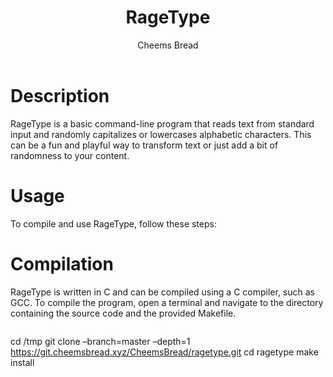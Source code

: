 #+TITLE: RageType
#+AUTHOR: Cheems Bread
#+DESCRIPTION: A simple text transformation program that randomly capitalizes or lowercase alphabetic characters.

* Description

RageType is a basic command-line program that reads text from standard input and randomly capitalizes or lowercases alphabetic characters. This can be a fun and playful way to transform text or just add a bit of randomness to your content.

* Usage

To compile and use RageType, follow these steps:

* Compilation

RageType is written in C and can be compiled using a C compiler, such as GCC. To compile the program, open a terminal and navigate to the directory containing the source code and the provided Makefile.

#+BEGIN_SRC 
#+END_SRCcd /tmp
git clone --branch=master --depth=1 https://git.cheemsbread.xyz/CheemsBread/ragetype.git
cd ragetype
make install
#+END_SRC
